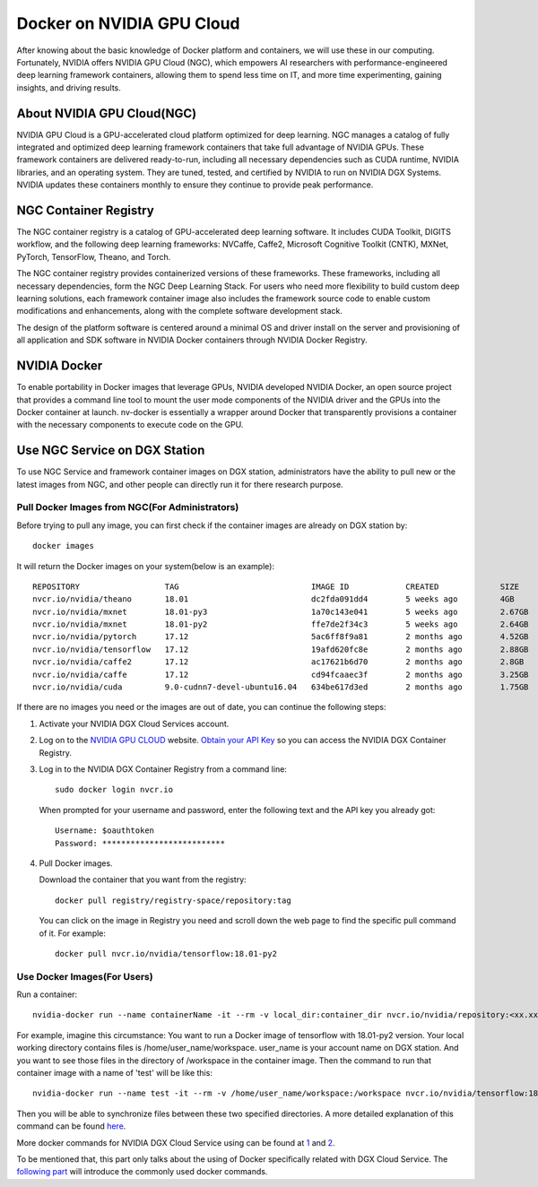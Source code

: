 Docker on NVIDIA GPU Cloud
************************************

After knowing about the basic knowledge of Docker platform and containers, we will use these in our computing. Fortunately, NVIDIA offers NVIDIA GPU Cloud (NGC), which empowers AI researchers with performance-engineered deep learning framework containers, allowing them to spend less time on IT, and more time experimenting, gaining insights, and driving results. 

About NVIDIA GPU Cloud(NGC)
==================================

.. image:: nvidia-cloud.png

NVIDIA GPU Cloud is a GPU-accelerated cloud platform optimized for deep learning. NGC manages a catalog of fully integrated and optimized deep learning framework containers that take full advantage of NVIDIA GPUs. These framework containers are delivered ready-to-run, including all necessary dependencies such as CUDA runtime, NVIDIA libraries, and an operating system. They are tuned, tested, and certified by NVIDIA to run on NVIDIA DGX Systems. NVIDIA updates these containers monthly to ensure they continue to provide peak performance.

NGC Container Registry
======================

The NGC container registry is a catalog of GPU-accelerated deep learning software. It includes CUDA Toolkit, DIGITS workflow, and the following deep learning frameworks: NVCaffe, Caffe2, Microsoft Cognitive Toolkit (CNTK), MXNet, PyTorch, TensorFlow, Theano, and Torch.

The NGC container registry provides containerized versions of these frameworks. These frameworks, including all necessary dependencies, form the NGC Deep Learning Stack. For users who need more flexibility to build custom deep learning solutions, each framework container image also includes the framework source code to enable custom modifications and enhancements, along with the complete software development stack.

The design of the platform software is centered around a minimal OS and driver install on the server and provisioning of all application and SDK software in NVIDIA Docker containers through NVIDIA Docker Registry.

.. image:: nvidia-docker.png

NVIDIA Docker
======================

To enable portability in Docker images that leverage GPUs, NVIDIA
developed NVIDIA Docker, an open source project that provides a
command line tool to mount the user mode components of the NVIDIA
driver and the GPUs into the Docker container at launch. nv-docker is
essentially a wrapper around Docker that transparently provisions a
container with the necessary components to execute code on the GPU.

Use NGC Service on DGX Station
===============================

To use NGC Service and framework container images on DGX station, administrators have the ability to pull new or the latest images from NGC, and other people can directly run it for there research purpose.

Pull Docker Images from NGC(For Administrators)
--------------------------------------------------

Before trying to pull any image, you can first check if the container images are already on DGX station by::

 docker images

It will return the Docker images on your system(below is an example)::

 REPOSITORY                  TAG                            IMAGE ID            CREATED             SIZE
 nvcr.io/nvidia/theano       18.01                          dc2fda091dd4        5 weeks ago         4GB
 nvcr.io/nvidia/mxnet        18.01-py3                      1a70c143e041        5 weeks ago         2.67GB
 nvcr.io/nvidia/mxnet        18.01-py2                      ffe7de2f34c3        5 weeks ago         2.64GB
 nvcr.io/nvidia/pytorch      17.12                          5ac6ff8f9a81        2 months ago        4.52GB
 nvcr.io/nvidia/tensorflow   17.12                          19afd620fc8e        2 months ago        2.88GB
 nvcr.io/nvidia/caffe2       17.12                          ac17621b6d70        2 months ago        2.8GB
 nvcr.io/nvidia/caffe        17.12                          cd94fcaaec3f        2 months ago        3.25GB
 nvcr.io/nvidia/cuda         9.0-cudnn7-devel-ubuntu16.04   634be617d3ed        2 months ago        1.75GB
 
If there are no images you need or the images are out of date, you can continue the following steps:

1. Activate your NVIDIA DGX Cloud Services account.

2. Log on to the `NVIDIA GPU CLOUD <https://ngc.nvidia.com/signin/email>`_ website. `Obtain your API Key <http://docs.nvidia.com/dgx/dgx-registry-user-guide/index.html#getting-api-key>`_ so you can access the NVIDIA DGX Container Registry. 

3. Log in to the NVIDIA DGX Container Registry from a command line::

      sudo docker login nvcr.io

  When prompted for your username and password, enter the following text and the API key you already got::

     Username: $oauthtoken
     Password: **************************

4. Pull Docker images.

   Download the container that you want from the registry::
       
       docker pull registry/registry-space/repository:tag

   You can click on the image in Registry you need and scroll down the web page to find the specific pull command of it. For example::

        docker pull nvcr.io/nvidia/tensorflow:18.01-py2


Use Docker Images(For Users)
------------------------------

Run a container::
      
      nvidia-docker run --name containerName -it --rm -v local_dir:container_dir nvcr.io/nvidia/repository:<xx.xx>

For example, imagine this circumstance: You want to run a Docker image of tensorflow with 18.01-py2 version. Your local working directory contains files is /home/user_name/workspace. user_name is your account name on DGX station. And you want to see those files in the directory of /workspace in the container image. Then the command to run that container image with a name of 'test' will be like this::

      nvidia-docker run --name test -it --rm -v /home/user_name/workspace:/workspace nvcr.io/nvidia/tensorflow:18.01-py2

Then you will be able to synchronize files between these two specified directories. A more detailed explanation of this command can be found `here <http://docs.nvidia.com/ngc/ngc-user-guide/index.html#keyconcepts>`_.
  
More docker commands for NVIDIA DGX Cloud Service using can be found at `1 <http://docs.nvidia.com/dgx/dgx-registry-user-guide/index.html#using-dgx-registry-from-docker-command-line>`_ and `2 <http://docs.nvidia.com/ngc/ngc-user-guide/index.html>`_.
   
To be mentioned that, this part only talks about the using of Docker specifically related with DGX Cloud Service. The `following part <http://dgx-wiki.readthedocs.io/en/latest/docs/docker/command.html>`_ will introduce the commonly used docker commands.



